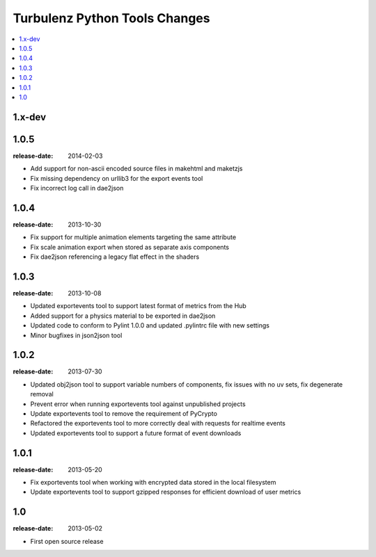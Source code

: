 ==============================
Turbulenz Python Tools Changes
==============================

.. contents::
    :local:

.. _version-1.x-dev:

1.x-dev
-------

.. _version-1.0.5:

1.0.5
-----

:release-date: 2014-02-03

- Add support for non-ascii encoded source files in makehtml and maketzjs
- Fix missing dependency on urllib3 for the export events tool
- Fix incorrect log call in dae2json

.. _version-1.0.4:

1.0.4
-----

:release-date: 2013-10-30

- Fix support for multiple animation elements targeting the same attribute
- Fix scale animation export when stored as separate axis components
- Fix dae2json referencing a legacy flat effect in the shaders

.. _version-1.0.3:

1.0.3
-----

:release-date: 2013-10-08

- Updated exportevents tool to support latest format of metrics from the Hub
- Added support for a physics material to be exported in dae2json
- Updated code to conform to Pylint 1.0.0 and updated .pylintrc file with new settings
- Minor bugfixes in json2json tool

.. _version-1.0.2:

1.0.2
-----

:release-date: 2013-07-30

- Updated obj2json tool to support variable numbers of components, fix issues with no uv sets, fix degenerate removal
- Prevent error when running exportevents tool against unpublished projects
- Update exportevents tool to remove the requirement of PyCrypto
- Refactored the exportevents tool to more correctly deal with requests for realtime events
- Updated exportevents tool to support a future format of event downloads

.. _version-1.0.1:

1.0.1
-----

:release-date: 2013-05-20

- Fix exportevents tool when working with encrypted data stored in the local filesystem
- Update exportevents tool to support gzipped responses for efficient download of user metrics

.. _version-1.0:

1.0
---

:release-date: 2013-05-02

.. _v1.0-changes:

- First open source release
